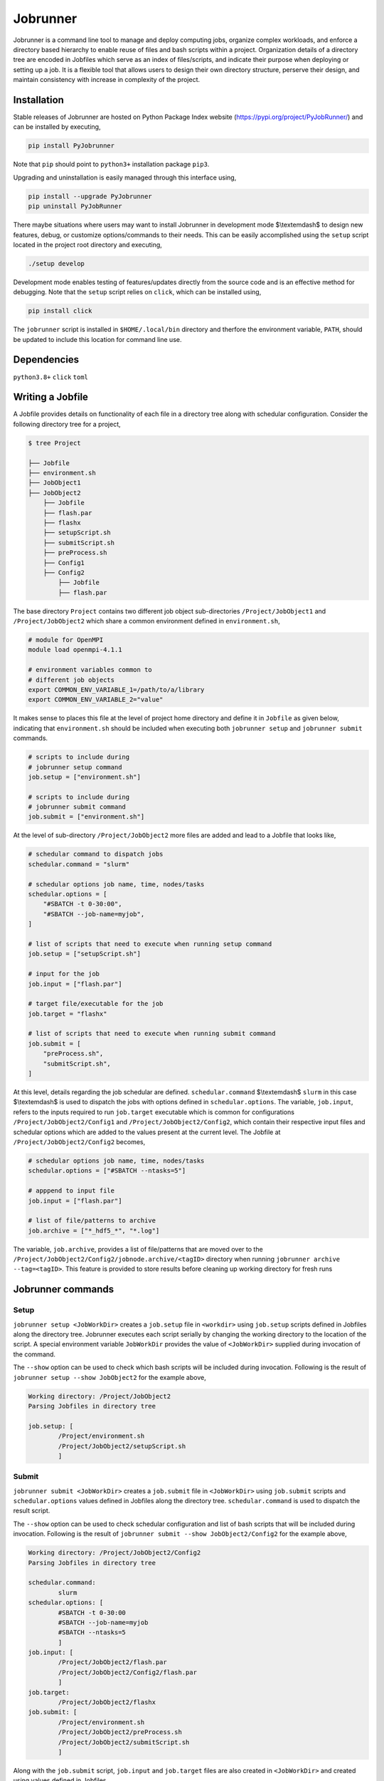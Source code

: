 .. |icon| image:: ./media/icon.svg
   :width: 50

##################
 |icon| Jobrunner
##################

|Code style: black|

Jobrunner is a command line tool to manage and deploy computing jobs,
organize complex workloads, and enforce a directory based hierarchy to
enable reuse of files and bash scripts within a project. Organization
details of a directory tree are encoded in Jobfiles which serve as an
index of files/scripts, and indicate their purpose when deploying or
setting up a job. It is a flexible tool that allows users to design
their own directory structure, perserve their design, and maintain
consistency with increase in complexity of the project.

**************
 Installation
**************

Stable releases of Jobrunner are hosted on Python Package Index website
(https://pypi.org/project/PyJobRunner/) and can be installed by
executing,

.. code::

   pip install PyJobrunner

Note that ``pip`` should point to ``python3+`` installation package
``pip3``.

Upgrading and uninstallation is easily managed through this interface
using,

.. code::

   pip install --upgrade PyJobrunner
   pip uninstall PyJobRunner

There maybe situations where users may want to install Jobrunner in
development mode $\\textemdash$ to design new features, debug, or
customize options/commands to their needs. This can be easily
accomplished using the ``setup`` script located in the project root
directory and executing,

.. code::

   ./setup develop

Development mode enables testing of features/updates directly from the
source code and is an effective method for debugging. Note that the
``setup`` script relies on ``click``, which can be installed using,

.. code::

   pip install click

The ``jobrunner`` script is installed in ``$HOME/.local/bin`` directory
and therfore the environment variable, ``PATH``, should be updated to
include this location for command line use.

**************
 Dependencies
**************

``python3.8+`` ``click`` ``toml``

*******************
 Writing a Jobfile
*******************

A Jobfile provides details on functionality of each file in a directory
tree along with schedular configuration. Consider the following
directory tree for a project,

.. code::

   $ tree Project

   ├── Jobfile
   ├── environment.sh
   ├── JobObject1
   ├── JobObject2
       ├── Jobfile
       ├── flash.par
       ├── flashx
       ├── setupScript.sh
       ├── submitScript.sh
       ├── preProcess.sh
       ├── Config1
       ├── Config2
           ├── Jobfile
           ├── flash.par

The base directory ``Project`` contains two different job object
sub-directories ``/Project/JobObject1`` and ``/Project/JobObject2``
which share a common environment defined in ``environment.sh``,

.. code:: bash

   # module for OpenMPI
   module load openmpi-4.1.1

   # environment variables common to
   # different job objects
   export COMMON_ENV_VARIABLE_1=/path/to/a/library
   export COMMON_ENV_VARIABLE_2="value"

It makes sense to places this file at the level of project home
directory and define it in ``Jobfile`` as given below, indicating that
``environment.sh`` should be included when executing both ``jobrunner
setup`` and ``jobrunner submit`` commands.

.. code:: python

   # scripts to include during
   # jobrunner setup command
   job.setup = ["environment.sh"]

   # scripts to include during
   # jobrunner submit command
   job.submit = ["environment.sh"]

At the level of sub-directory ``/Project/JobObject2`` more files are
added and lead to a Jobfile that looks like,

.. code:: python

   # schedular command to dispatch jobs
   schedular.command = "slurm"

   # schedular options job name, time, nodes/tasks
   schedular.options = [
       "#SBATCH -t 0-30:00",
       "#SBATCH --job-name=myjob",
   ]

   # list of scripts that need to execute when running setup command
   job.setup = ["setupScript.sh"]

   # input for the job
   job.input = ["flash.par"]

   # target file/executable for the job
   job.target = "flashx"

   # list of scripts that need to execute when running submit command
   job.submit = [
       "preProcess.sh",
       "submitScript.sh",
   ]

At this level, details regarding the job schedular are defined.
``schedular.command`` $\\textemdash$ ``slurm`` in this case
$\\textemdash$ is used to dispatch the jobs with options defined in
``schedular.options``. The variable, ``job.input``, refers to the inputs
required to run ``job.target`` executable which is common for
configurations ``/Project/JobObject2/Config1`` and
``/Project/JobObject2/Config2``, which contain their respective input
files and schedular options which are added to the values present at the
current level. The Jobfile at ``/Project/JobObject2/Config2`` becomes,

.. code:: python

   # schedular options job name, time, nodes/tasks
   schedular.options = ["#SBATCH --ntasks=5"]

   # apppend to input file
   job.input = ["flash.par"]

   # list of file/patterns to archive
   job.archive = ["*_hdf5_*", "*.log"]

The variable, ``job.archive``, provides a list of file/patterns that are
moved over to the
``/Project/JobObject2/Config2/jobnode.archive/<tagID>`` directory when
running ``jobrunner archive --tag=<tagID>``. This feature is provided to
store results before cleaning up working directory for fresh runs

********************
 Jobrunner commands
********************

Setup
=====

``jobrunner setup <JobWorkDir>`` creates a ``job.setup`` file in
``<workdir>`` using ``job.setup`` scripts defined in Jobfiles along the
directory tree. Jobrunner executes each script serially by changing the
working directory to the location of the script. A special environment
variable ``JobWorkDir`` provides the value of ``<JobWorkDir>`` supplied
during invocation of the command.

The ``--show`` option can be used to check which bash scripts will be
included during invocation. Following is the result of ``jobrunner setup
--show JobObject2`` for the example above,

.. code::

   Working directory: /Project/JobObject2
   Parsing Jobfiles in directory tree

   job.setup: [
           /Project/environment.sh
           /Project/JobObject2/setupScript.sh
           ]

Submit
======

``jobrunner submit <JobWorkDir>`` creates a ``job.submit`` file in
``<JobWorkDir>`` using ``job.submit`` scripts and ``schedular.options``
values defined in Jobfiles along the directory tree.
``schedular.command`` is used to dispatch the result script.

The ``--show`` option can be used to check schedular configuration and
list of bash scripts that will be included during invocation. Following
is the result of ``jobrunner submit --show JobObject2/Config2`` for the
example above,

.. code::

   Working directory: /Project/JobObject2/Config2
   Parsing Jobfiles in directory tree

   schedular.command:
           slurm
   schedular.options: [
           #SBATCH -t 0-30:00
           #SBATCH --job-name=myjob
           #SBATCH --ntasks=5
           ]
   job.input: [
           /Project/JobObject2/flash.par
           /Project/JobObject2/Config2/flash.par
           ]
   job.target:
           /Project/JobObject2/flashx
   job.submit: [
           /Project/environment.sh
           /Project/JobObject2/preProcess.sh
           /Project/JobObject2/submitScript.sh
           ]

Along with the ``job.submit`` script, ``job.input`` and ``job.target``
files are also created in ``<JobWorkDir>`` and created using values
defined in Jobfiles.

Archive
=======

``jobrunner archive --tag=<tagID> <JobWorkDir>`` creates archives along
the directory tree using the list of values defined ``job.archive``. The
archives are created under the sub-directory ``jobnode.archive/<tagID>``
and represent the state of the directory tree during the invocation.

Clean
=====

``jobrunner clean <JobWorkDir>`` removes Jobrunner artifacts from the
working directory

**********
 Examples
**********

Functionality of Jobrunner is best understood through example projects
which can be found in following repositories:

-  `akashdhruv/Boiling-Simulations
   <https://github.com/akashdhruv/Boiling-Simulations>`_: A collection
   of high-fidelity flow/pool boiling simulations

-  `akashdhruv/Channel-Flow
   <https://github.com/akashdhruv/Channel-Flow>`_: Example simulations
   of the channel flow problem to showcase applicability of
   containerization tools for scientific computing problems

**********
 Citation
**********

.. code::

   @software{akash_dhruv_2022_7255620,
      author       = {Akash Dhruv},
      title        = {akashdhruv/Jobrunner: October 2022},
      month        = oct,
      year         = 2022,
      publisher    = {Zenodo},
      version      = {22.10},
      doi          = {10.5281/zenodo.7255620},
      url          = {https://doi.org/10.5281/zenodo.7255620}
   }

.. |Code style: black| image:: https://img.shields.io/badge/code%20style-black-000000.svg
   :target: https://github.com/psf/black
